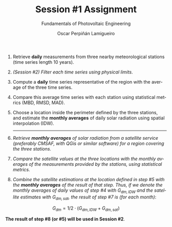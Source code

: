 #+TITLE: Session #1 Assignment
#+SUBTITLE: Fundamentals of Photovoltaic Engineering
#+AUTHOR:    Oscar Perpiñán Lamigueiro
#+EMAIL:     oscar.perpinan@upm.es
#+DATE: 
#+LANGUAGE:  en
#+OPTIONS:   num:t toc:nil \n:nil @:t ::t |:t ^:t -:t f:t *:t <:t
#+LATEX_HEADER: \usepackage{mathpazo}

1. Retrieve *daily* measurements from three nearby meteorological stations (time series length 10 years).
2. /(Session #2) Filter each time series using physical limits/.
3. Compute a *daily* time series representative of the region with the average of the three time series.
4. Compare this average time series with each station using statistical metrics (MBD, RMSD, MAD).
5. Choose a location inside the perimeter defined by the three stations, and estimate the *monthly averages* of daily solar radiation using spatial interpolation (IDW).
   ------
6. /Retrieve *monthly averages* of solar radiation from a satellite service (preferably CMSAF, with QGis or similar software) for a region covering the three stations./
7. /Compare the satellite values at the three locations with the monthly averages of the measurements provided by the stations, using statistical metrics./
8. /Combine the satellite estimations at the location defined in step #5 with the *monthly averages* of the result of that step. Thus, if we denote the monthly averages of daily values of step #4 with $G_{dm,IDW}$ and the satellite estimates with $G_{dm,sat}$, the result of step #7 is (for each month)/: 
\[G_{dm} = 1/2 \cdot (G_{dm,IDW} + G_{dm,sat})\]

*The result of step #8 (or #5) will be used in Session #2*.



